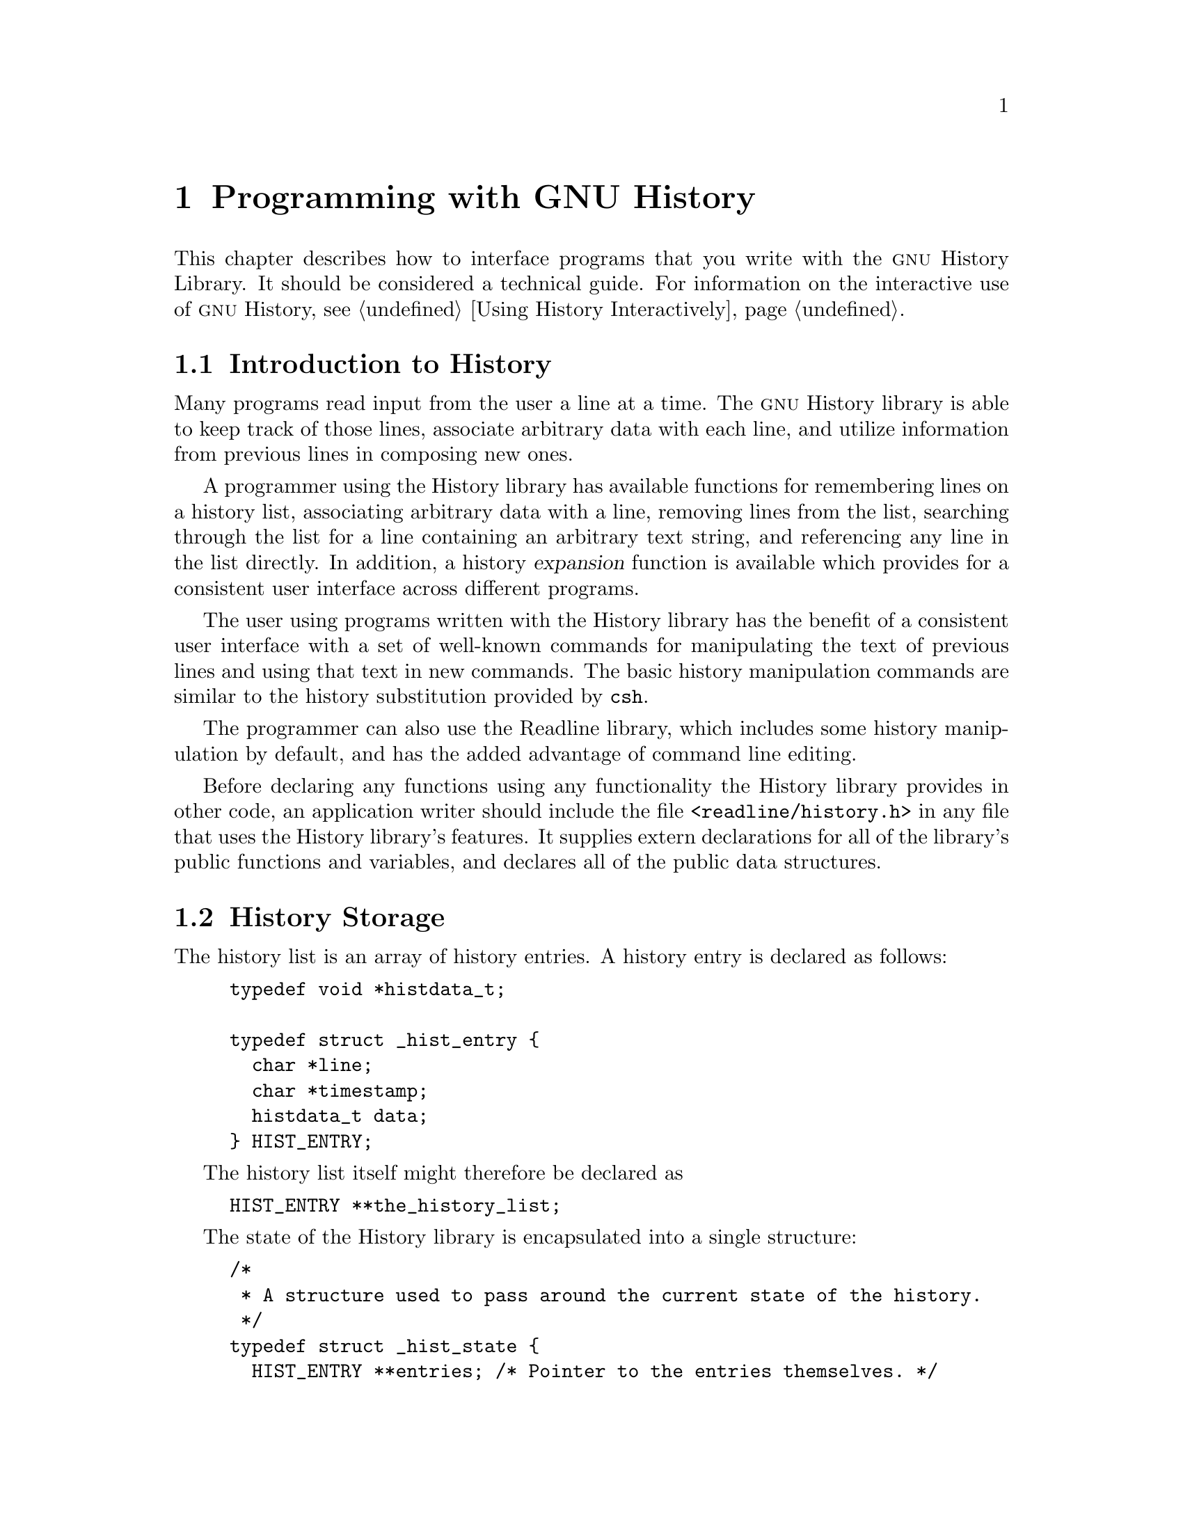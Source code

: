 @ignore
This file documents the user interface to the GNU History library.

Copyright (C) 1988-2020 Free Software Foundation, Inc.
Authored by Brian Fox and Chet Ramey.

Permission is granted to make and distribute verbatim copies of this manual
provided the copyright notice and this permission notice are preserved on
all copies.

Permission is granted to process this file through Tex and print the
results, provided the printed document carries copying permission notice
identical to this one except for the removal of this paragraph (this
paragraph not being relevant to the printed manual).

Permission is granted to copy and distribute modified versions of this
manual under the conditions for verbatim copying, provided also that the
GNU Copyright statement is available to the distributee, and provided that
the entire resulting derived work is distributed under the terms of a
permission notice identical to this one.

Permission is granted to copy and distribute translations of this manual
into another language, under the above conditions for modified versions.
@end ignore

@node Programming with GNU History
@chapter Programming with GNU History

This chapter describes how to interface programs that you write
with the @sc{gnu} History Library.
It should be considered a technical guide.
For information on the interactive use of @sc{gnu} History, @pxref{Using
History Interactively}.

@menu
* Introduction to History::	What is the GNU History library for?
* History Storage::		How information is stored.
* History Functions::		Functions that you can use.
* History Variables::		Variables that control behaviour.
* History Programming Example::	Example of using the GNU History Library.
@end menu

@node Introduction to History
@section Introduction to History

Many programs read input from the user a line at a time.  The @sc{gnu}
History library is able to keep track of those lines, associate arbitrary
data with each line, and utilize information from previous lines in
composing new ones. 

A programmer using the History library has available functions
for remembering lines on a history list, associating arbitrary data
with a line, removing lines from the list, searching through the list
for a line containing an arbitrary text string, and referencing any line
in the list directly.  In addition, a history @dfn{expansion} function
is available which provides for a consistent user interface across
different programs.

The user using programs written with the History library has the
benefit of a consistent user interface with a set of well-known
commands for manipulating the text of previous lines and using that text
in new commands.  The basic history manipulation commands are similar to
the history substitution provided by @code{csh}.

The programmer can also use the Readline library, which
includes some history manipulation by default, and has the added
advantage of command line editing.

Before declaring any functions using any functionality the History
library provides in other code, an application writer should include
the file @code{<readline/history.h>} in any file that uses the
History library's features.  It supplies extern declarations for all
of the library's public functions and variables, and declares all of
the public data structures.

@node History Storage
@section History Storage

The history list is an array of history entries.  A history entry is
declared as follows:

@example
typedef void *histdata_t;

typedef struct _hist_entry @{
  char *line;
  char *timestamp;
  histdata_t data;
@} HIST_ENTRY;
@end example

The history list itself might therefore be declared as

@example
HIST_ENTRY **the_history_list;
@end example

The state of the History library is encapsulated into a single structure:

@example
/*
 * A structure used to pass around the current state of the history.
 */
typedef struct _hist_state @{
  HIST_ENTRY **entries; /* Pointer to the entries themselves. */
  int offset;           /* The location pointer within this array. */
  int length;           /* Number of elements within this array. */
  int size;             /* Number of slots allocated to this array. */
  int flags;
@} HISTORY_STATE;
@end example

If the flags member includes @code{HS_STIFLED}, the history has been
stifled.

@node History Functions
@section History Functions

This section describes the calling sequence for the various functions
exported by the @sc{gnu} History library.

@menu
* Initializing History and State Management::	Functions to call when you
						want to use history in a
						program.
* History List Management::		Functions used to manage the list
					of history entries.
* Information About the History List::	Functions returning information about
					the history list.
* Moving Around the History List::	Functions used to change the position
					in the history list.
* Searching the History List::		Functions to search the history list
					for entries containing a string.
* Managing the History File::		Functions that read and write a file
					containing the history list.
* History Expansion::			Functions to perform csh-like history
					expansion.
@end menu

@node Initializing History and State Management
@subsection Initializing History and State Management

This section describes functions used to initialize and manage
the state of the History library when you want to use the history
functions in your program.

@deftypefun void using_history (void)
Begin a session in which the history functions might be used.  This
initializes the interactive variables.
@end deftypefun

@deftypefun {HISTORY_STATE *} history_get_history_state (void)
Return a structure describing the current state of the input history.
@end deftypefun

@deftypefun void history_set_history_state (HISTORY_STATE *state)
Set the state of the history list according to @var{state}.
@end deftypefun

@node History List Management
@subsection History List Management

These functions manage individual entries on the history list, or set
parameters managing the list itself.

@deftypefun void add_history (const char *string)
Place @var{string} at the end of the history list.  The associated data
field (if any) is set to @code{NULL}.
If the maximum number of history entries has been set using
@code{stifle_history()}, and the new number of history entries would exceed
that maximum, the oldest history entry is removed.
@end deftypefun

@deftypefun void add_history_time (const char *string)
Change the time stamp associated with the most recent history entry to
@var{string}.
@end deftypefun

@deftypefun {HIST_ENTRY *} remove_history (int which)
Remove history entry at offset @var{which} from the history.  The
removed element is returned so you can free the line, data,
and containing structure.
@end deftypefun

@deftypefun {histdata_t} free_history_entry (HIST_ENTRY *histent)
Free the history entry @var{histent} and any history library private
data associated with it.  Returns the application-specific data
so the caller can dispose of it.
@end deftypefun

@deftypefun {HIST_ENTRY *} replace_history_entry (int which, const char *line, histdata_t data)
Make the history entry at offset @var{which} have @var{line} and @var{data}.
This returns the old entry so the caller can dispose of any
application-specific data.  In the case
of an invalid @var{which}, a @code{NULL} pointer is returned.
@end deftypefun

@deftypefun void clear_history (void)
Clear the history list by deleting all the entries.
@end deftypefun

@deftypefun void stifle_history (int max)
Stifle the history list, remembering only the last @var{max} entries.
The history list will contain only @var{max} entries at a time.
@end deftypefun

@deftypefun int unstifle_history (void)
Stop stifling the history.  This returns the previously-set
maximum number of history entries (as set by @code{stifle_history()}).
The value is positive if the history was
stifled, negative if it wasn't.
@end deftypefun

@deftypefun int history_is_stifled (void)
Returns non-zero if the history is stifled, zero if it is not.
@end deftypefun

@node Information About the History List
@subsection Information About the History List

These functions return information about the entire history list or
individual list entries.

@deftypefun {HIST_ENTRY **} history_list (void)
Return a @code{NULL} terminated array of @code{HIST_ENTRY *} which is the
current input history.  Element 0 of this list is the beginning of time.
If there is no history, return @code{NULL}.
@end deftypefun

@deftypefun int where_history (void)
Returns the offset of the current history element.
@end deftypefun

@deftypefun {HIST_ENTRY *} current_history (void)
Return the history entry at the current position, as determined by
@code{where_history()}.  If there is no entry there, return a @code{NULL}
pointer.
@end deftypefun

@deftypefun {HIST_ENTRY *} history_get (int offset)
Return the history entry at position @var{offset}.
The range of valid
values of @var{offset} starts at @code{history_base} and ends at
@var{history_length} - 1 (@pxref{History Variables}).
If there is no entry there, or if @var{offset} is outside the valid
range, return a @code{NULL} pointer.
@end deftypefun

@deftypefun time_t history_get_time (HIST_ENTRY *entry)
Return the time stamp associated with the history entry @var{entry}.
If the timestamp is missing or invalid, return 0.
@end deftypefun

@deftypefun int history_total_bytes (void)
Return the number of bytes that the primary history entries are using.
This function returns the sum of the lengths of all the lines in the
history.
@end deftypefun

@node Moving Around the History List
@subsection Moving Around the History List

These functions allow the current index into the history list to be
set or changed.

@deftypefun int history_set_pos (int pos)
Set the current history offset to @var{pos}, an absolute index
into the list.
Returns 1 on success, 0 if @var{pos} is less than zero or greater
than the number of history entries.
@end deftypefun

@deftypefun {HIST_ENTRY *} previous_history (void)
Back up the current history offset to the previous history entry, and
return a pointer to that entry.  If there is no previous entry, return
a @code{NULL} pointer.
@end deftypefun

@deftypefun {HIST_ENTRY *} next_history (void)
If the current history offset refers to a valid history entry,
increment the current history offset.
If the possibly-incremented history offset refers to a valid history
entry, return a pointer to that entry;
otherwise, return a @code{BNULL} pointer.
@end deftypefun

@node Searching the History List
@subsection Searching the History List
@cindex History Searching

These functions allow searching of the history list for entries containing
a specific string.  Searching may be performed both forward and backward
from the current history position.  The search may be @dfn{anchored},
meaning that the string must match at the beginning of the history entry.
@cindex anchored search

@deftypefun int history_search (const char *string, int direction)
Search the history for @var{string}, starting at the current history offset.
If @var{direction} is less than 0, then the search is through
previous entries, otherwise through subsequent entries.
If @var{string} is found, then
the current history index is set to that history entry, and the value
returned is the offset in the line of the entry where
@var{string} was found.  Otherwise, nothing is changed, and a -1 is
returned.
@end deftypefun

@deftypefun int history_search_prefix (const char *string, int direction)
Search the history for @var{string}, starting at the current history
offset.  The search is anchored: matching lines must begin with
@var{string}.  If @var{direction} is less than 0, then the search is
through previous entries, otherwise through subsequent entries.
If @var{string} is found, then the
current history index is set to that entry, and the return value is 0. 
Otherwise, nothing is changed, and a -1 is returned. 
@end deftypefun

@deftypefun int history_search_pos (const char *string, int direction, int pos)
Search for @var{string} in the history list, starting at @var{pos}, an
absolute index into the list.  If @var{direction} is negative, the search
proceeds backward from @var{pos}, otherwise forward.  Returns the absolute
index of the history element where @var{string} was found, or -1 otherwise.
@end deftypefun

@node Managing the History File
@subsection Managing the History File

The History library can read the history from and write it to a file.
This section documents the functions for managing a history file.

@deftypefun int read_history (const char *filename)
Add the contents of @var{filename} to the history list, a line at a time.
If @var{filename} is @code{NULL}, then read from @file{~/.history}.
Returns 0 if successful, or @code{errno} if not.
@end deftypefun

@deftypefun int read_history_range (const char *filename, int from, int to)
Read a range of lines from @var{filename}, adding them to the history list.
Start reading at line @var{from} and end at @var{to}.
If @var{from} is zero, start at the beginning.  If @var{to} is less than
@var{from}, then read until the end of the file.  If @var{filename} is
@code{NULL}, then read from @file{~/.history}.  Returns 0 if successful,
or @code{errno} if not.
@end deftypefun

@deftypefun int write_history (const char *filename)
Write the current history to @var{filename}, overwriting @var{filename}
if necessary.
If @var{filename} is @code{NULL}, then write the history list to
@file{~/.history}.
Returns 0 on success, or @code{errno} on a read or write error.
@end deftypefun

@deftypefun int append_history (int nelements, const char *filename)
Append the last @var{nelements} of the history list to @var{filename}.
If @var{filename} is @code{NULL}, then append to @file{~/.history}.
Returns 0 on success, or @code{errno} on a read or write error.
@end deftypefun

@deftypefun int history_truncate_file (const char *filename, int nlines)
Truncate the history file @var{filename}, leaving only the last
@var{nlines} lines.
If @var{filename} is @code{NULL}, then @file{~/.history} is truncated.
Returns 0 on success, or @code{errno} on failure.
@end deftypefun

@node History Expansion
@subsection History Expansion

These functions implement history expansion.

@deftypefun int history_expand (char *string, char **output)
Expand @var{string}, placing the result into @var{output}, a pointer
to a string (@pxref{History Interaction}).  Returns:
@table @code
@item 0
If no expansions took place (or, if the only change in
the text was the removal of escape characters preceding the history expansion
character);
@item 1
if expansions did take place;
@item -1
if there was an error in expansion;
@item 2
if the returned line should be displayed, but not executed,
as with the @code{:p} modifier (@pxref{Modifiers}).
@end table

If an error occurred in expansion, then @var{output} contains a descriptive
error message.
@end deftypefun

@deftypefun {char *} get_history_event (const char *string, int *cindex, int qchar)
Returns the text of the history event beginning at @var{string} +
@var{*cindex}.  @var{*cindex} is modified to point to after the event
specifier.  At function entry, @var{cindex} points to the index into
@var{string} where the history event specification begins.  @var{qchar}
is a character that is allowed to end the event specification in addition
to the ``normal'' terminating characters.
@end deftypefun

@deftypefun {char **} history_tokenize (const char *string)
Return an array of tokens parsed out of @var{string}, much as the
shell might.  The tokens are split on the characters in the
@var{history_word_delimiters} variable,
and shell quoting conventions are obeyed as described below.
@end deftypefun

@deftypefun {char *} history_arg_extract (int first, int last, const char *string)
Extract a string segment consisting of the @var{first} through @var{last}
arguments present in @var{string}.  Arguments are split using
@code{history_tokenize}.
@end deftypefun

@node History Variables
@section History Variables

This section describes the externally-visible variables exported by
the @sc{gnu} History Library.

@deftypevar int history_base
The logical offset of the first entry in the history list.
@end deftypevar

@deftypevar int history_length
The number of entries currently stored in the history list.
@end deftypevar

@deftypevar int history_max_entries
The maximum number of history entries.  This must be changed using
@code{stifle_history()}.
@end deftypevar

@deftypevar int history_write_timestamps
If non-zero, timestamps are written to the history file, so they can be
preserved between sessions.  The default value is 0, meaning that
timestamps are not saved.

The current timestamp format uses the value of @var{history_comment_char}
to delimit timestamp entries in the history file.  If that variable does
not have a value (the default), timestamps will not be written.
@end deftypevar

@deftypevar char history_expansion_char
The character that introduces a history event.  The default is @samp{!}.
Setting this to 0 inhibits history expansion.
@end deftypevar

@deftypevar char history_subst_char
The character that invokes word substitution if found at the start of
a line.  The default is @samp{^}.
@end deftypevar

@deftypevar char history_comment_char
During tokenization, if this character is seen as the first character
of a word, then it and all subsequent characters up to a newline are
ignored, suppressing history expansion for the remainder of the line.
This is disabled by default.
@end deftypevar

@deftypevar {char *} history_word_delimiters
The characters that separate tokens for @code{history_tokenize()}.
The default value is @code{" \t\n()<>;&|"}.
@end deftypevar

@deftypevar {char *} history_search_delimiter_chars
The list of additional characters which can delimit a history search
string, in addition to space, TAB, @samp{:} and @samp{?} in the case of
a substring search.  The default is empty.
@end deftypevar

@deftypevar {char *} history_no_expand_chars
The list of characters which inhibit history expansion if found immediately
following @var{history_expansion_char}.  The default is space, tab, newline,
carriage return, and @samp{=}.
@end deftypevar

@deftypevar int history_quotes_inhibit_expansion
If non-zero, the history expansion code implements shell-like quoting:
single-quoted words are not scanned for the history expansion
character or the history comment character, and double-quoted words may
have history expansion performed, since single quotes are not special
within double quotes.
The default value is 0.
@end deftypevar

@deftypevar int history_quoting_state
An application may set this variable to indicate that the current line
being expanded is subject to existing quoting. If set to @samp{'}, the
history expansion function will assume that the line is single-quoted and
inhibit expansion until it reads an unquoted closing single quote; if set
to @samp{"}, history expansion will assume the line is double quoted until
it reads an unquoted closing double quote. If set to zero, the default,
the history expansion function will assume the line is not quoted and
treat quote characters within the line as described above.
This is only effective if @var{history_quotes_inhibit_expansion} is set.
@end deftypevar

@deftypevar {rl_linebuf_func_t *} history_inhibit_expansion_function
This should be set to the address of a function that takes two arguments:
a @code{char *} (@var{string})
and an @code{int} index into that string (@var{i}).
It should return a non-zero value if the history expansion starting at
@var{string[i]} should not be performed; zero if the expansion should
be done.
It is intended for use by applications like Bash that use the history
expansion character for additional purposes.
By default, this variable is set to @code{NULL}.
@end deftypevar

@node History Programming Example
@section History Programming Example

The following program demonstrates simple use of the @sc{gnu} History Library.

@smallexample
#include <stdio.h>
#include <readline/history.h>

main (argc, argv)
     int argc;
     char **argv;
@{
  char line[1024], *t;
  int len, done = 0;

  line[0] = 0;

  using_history ();
  while (!done)
    @{
      printf ("history$ ");
      fflush (stdout);
      t = fgets (line, sizeof (line) - 1, stdin);
      if (t && *t)
        @{
          len = strlen (t);
          if (t[len - 1] == '\n')
            t[len - 1] = '\0';
        @}

      if (!t)
        strcpy (line, "quit");

      if (line[0])
        @{
          char *expansion;
          int result;

          result = history_expand (line, &expansion);
          if (result)
            fprintf (stderr, "%s\n", expansion);

          if (result < 0 || result == 2)
            @{
              free (expansion);
              continue;
            @}

          add_history (expansion);
          strncpy (line, expansion, sizeof (line) - 1);
          free (expansion);
        @}

      if (strcmp (line, "quit") == 0)
        done = 1;
      else if (strcmp (line, "save") == 0)
        write_history ("history_file");
      else if (strcmp (line, "read") == 0)
        read_history ("history_file");
      else if (strcmp (line, "list") == 0)
        @{
          register HIST_ENTRY **the_list;
          register int i;

          the_list = history_list ();
          if (the_list)
            for (i = 0; the_list[i]; i++)
              printf ("%d: %s\n", i + history_base, the_list[i]->line);
        @}
      else if (strncmp (line, "delete", 6) == 0)
        @{
          int which;
          if ((sscanf (line + 6, "%d", &which)) == 1)
            @{
              HIST_ENTRY *entry = remove_history (which);
              if (!entry)
                fprintf (stderr, "No such entry %d\n", which);
              else
                @{
                  free (entry->line);
                  free (entry);
                @}
            @}
          else
            @{
              fprintf (stderr, "non-numeric arg given to `delete'\n");
            @}
        @}
    @}
@}
@end smallexample
